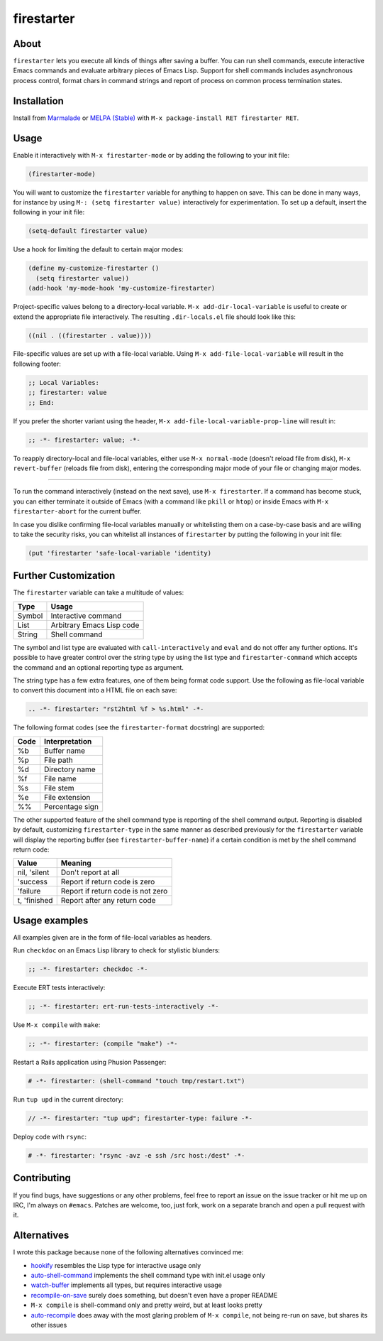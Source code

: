 firestarter
===========

.. image:: https://raw.githubusercontent.com/wasamasa/firestarter/master/img/firestarter.gif

About
-----

``firestarter`` lets you execute all kinds of things after saving a
buffer.  You can run shell commands, execute interactive Emacs
commands and evaluate arbitrary pieces of Emacs Lisp.  Support for
shell commands includes asynchronous process control, format chars in
command strings and report of process on common process termination
states.

Installation
------------

Install from `Marmalade <https://marmalade-repo.org/>`_ or `MELPA
(Stable) <http://melpa.org/>`_ with ``M-x package-install RET
firestarter RET``.

Usage
-----

Enable it interactively with ``M-x firestarter-mode`` or by adding the
following to your init file:

.. code:: cl

    (firestarter-mode)

You will want to customize the ``firestarter`` variable for anything
to happen on save.  This can be done in many ways, for instance by
using ``M-: (setq firestarter value)`` interactively for
experimentation.  To set up a default, insert the following in your
init file:

.. code:: elisp

    (setq-default firestarter value)

Use a hook for limiting the default to certain major modes:

.. code:: elisp

    (define my-customize-firestarter ()
      (setq firestarter value))
    (add-hook 'my-mode-hook 'my-customize-firestarter)

Project-specific values belong to a directory-local variable.  ``M-x
add-dir-local-variable`` is useful to create or extend the appropriate
file interactively.  The resulting ``.dir-locals.el`` file should look
like this:

.. code:: elisp

    ((nil . ((firestarter . value))))


File-specific values are set up with a file-local variable.  Using
``M-x add-file-local-variable`` will result in the following footer:

.. code:: elisp

    ;; Local Variables:
    ;; firestarter: value
    ;; End:

If you prefer the shorter variant using the header, ``M-x
add-file-local-variable-prop-line`` will result in:

.. code:: elisp

    ;; -*- firestarter: value; -*-

To reapply directory-local and file-local variables, either use ``M-x
normal-mode`` (doesn't reload file from disk), ``M-x revert-buffer``
(reloads file from disk), entering the corresponding major mode of
your file or changing major modes.

----

To run the command interactively (instead on the next save), use ``M-x
firestarter``.  If a command has become stuck, you can either
terminate it outside of Emacs (with a command like ``pkill`` or
``htop``) or inside Emacs with ``M-x firestarter-abort`` for the
current buffer.

In case you dislike confirming file-local variables manually or
whitelisting them on a case-by-case basis and are willing to take the
security risks, you can whitelist all instances of ``firestarter`` by
putting the following in your init file:

.. code:: elisp

    (put 'firestarter 'safe-local-variable 'identity)

Further Customization
---------------------

The ``firestarter`` variable can take a multitude of values:

====== =========================
Type   Usage
====== =========================
Symbol Interactive command
List   Arbitrary Emacs Lisp code
String Shell command
====== =========================

The symbol and list type are evaluated with ``call-interactively`` and
``eval`` and do not offer any further options.  It's possible to have
greater control over the string type by using the list type and
``firestarter-command`` which accepts the command and an optional
reporting type as argument.

The string type has a few extra features, one of them being format
code support.  Use the following as file-local variable to convert
this document into a HTML file on each save:

.. code:: rst

    .. -*- firestarter: "rst2html %f > %s.html" -*-

The following format codes (see the ``firestarter-format`` docstring)
are supported:

===== ===============
Code  Interpretation
===== ===============
%b    Buffer name
%p    File path
%d    Directory name
%f    File name
%s    File stem
%e    File extension
%%    Percentage sign
===== ===============

The other supported feature of the shell command type is reporting of
the shell command output.  Reporting is disabled by default,
customizing ``firestarter-type`` in the same manner as described
previously for the ``firestarter`` variable will display the reporting
buffer (see ``firestarter-buffer-name``) if a certain condition is met
by the shell command return code:

============ =================================
Value        Meaning
============ =================================
nil, 'silent Don't report at all
'success     Report if return code is zero
'failure     Report if return code is not zero
t, 'finished Report after any return code
============ =================================

Usage examples
--------------

All examples given are in the form of file-local variables as headers.

Run ``checkdoc`` on an Emacs Lisp library to check for stylistic blunders:

.. code:: elisp

    ;; -*- firestarter: checkdoc -*-

Execute ERT tests interactively:

.. code:: elisp

    ;; -*- firestarter: ert-run-tests-interactively -*-

Use ``M-x compile`` with ``make``:

.. code:: scheme

    ;; -*- firestarter: (compile "make") -*-

Restart a Rails application using Phusion Passenger:

.. code:: ruby

    # -*- firestarter: (shell-command "touch tmp/restart.txt")

Run ``tup upd`` in the current directory:

.. code:: c

    // -*- firestarter: "tup upd"; firestarter-type: failure -*-

Deploy code with ``rsync``:

.. code:: python

    # -*- firestarter: "rsync -avz -e ssh /src host:/dest" -*-

Contributing
------------

If you find bugs, have suggestions or any other problems, feel free to
report an issue on the issue tracker or hit me up on IRC, I'm always on
``#emacs``.  Patches are welcome, too, just fork, work on a separate
branch and open a pull request with it.

Alternatives
------------

I wrote this package because none of the following alternatives
convinced me:

- `hookify <https://github.com/Silex/hookify>`_ resembles the Lisp
  type for interactive usage only
- `auto-shell-command
  <https://github.com/ongaeshi/auto-shell-command>`_ implements the
  shell command type with init.el usage only
- `watch-buffer <https://github.com/mjsteger/watch-buffer>`_
  implements all types, but requires interactive usage
- `recompile-on-save <https://github.com/maio/recompile-on-save.el>`_
  surely does something, but doesn't even have a proper README
- ``M-x compile`` is shell-command only and pretty weird, but at least
  looks pretty
- `auto-recompile <https://github.com/tuhdo/auto-recompile>`_ does
  away with the most glaring problem of ``M-x compile``, not being
  re-run on save, but shares its other issues
